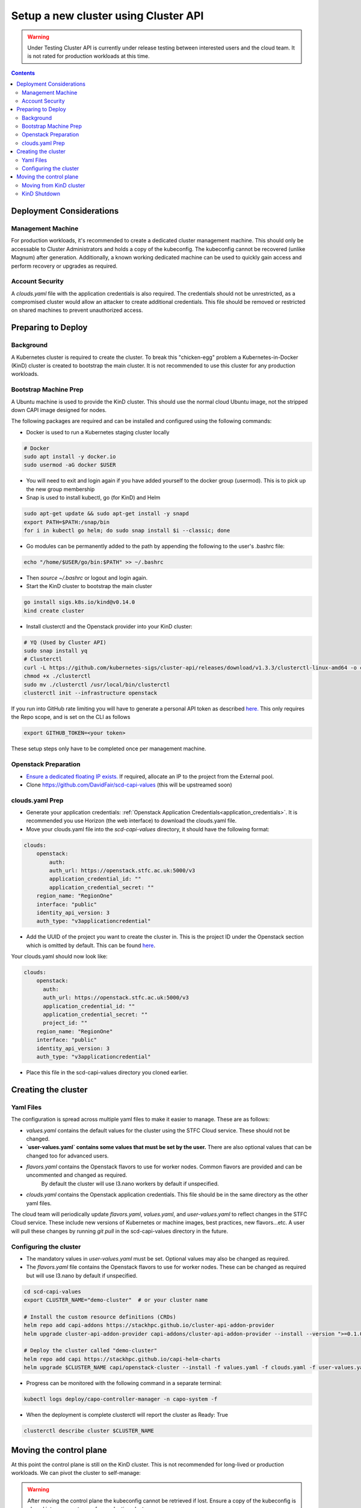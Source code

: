 #####################################
Setup a new cluster using Cluster API
#####################################

.. warning:: Under Testing
    Cluster API is currently under release testing
    between interested users and the cloud team.
    It is not rated for production workloads at this time.

.. contents::

Deployment Considerations
=========================

Management Machine
------------------

For production workloads, it's recommended to create a dedicated cluster management machine. This should
only be accessable to Cluster Administrators and holds a copy of the kubeconfig. The kubeconfig cannot
be recovered (unlike Magnum) after generation. Additionally, a known working dedicated machine can be used
to quickly gain access and perform recovery or upgrades as required.

Account Security
----------------

A `clouds.yaml` file with the application credentials is also required. The credentials should not be unrestricted,
as a compromised cluster would allow an attacker to create additional credentials.
This file should be removed or restricted on shared machines to prevent unauthorized access.

Preparing to Deploy
===================

Background
----------

A Kubernetes cluster is required to create the cluster. To break this "chicken-egg" problem
a Kubernetes-in-Docker (KinD) cluster is created to bootstrap the main cluster. It is not
recommended to use this cluster for any production workloads.

Bootstrap Machine Prep
----------------------

A Ubuntu machine is used to provide the KinD cluster. This should use the normal
cloud Ubuntu image, not the stripped down CAPI image designed for nodes.

The following packages are required and
can be installed and configured using the following commands:

- Docker is used to run a Kubernetes staging cluster locally

.. code-block:: bash

    # Docker
    sudo apt install -y docker.io
    sudo usermod -aG docker $USER

- You will need to exit and login again if you have added yourself to the docker group (usermod).
  This is to pick up the new group membership
- Snap is used to install kubectl, go (for KinD) and Helm

.. code-block:: bash

    sudo apt-get update && sudo apt-get install -y snapd
    export PATH=$PATH:/snap/bin
    for i in kubectl go helm; do sudo snap install $i --classic; done

- Go modules can be permanently added to the path by appending the following to the user's .bashrc file:

.. code-block:: bash

    echo "/home/$USER/go/bin:$PATH" >> ~/.bashrc

- Then `source ~/.bashrc` or logout and login again.

- Start the KinD cluster to bootstrap the main cluster

.. code-block:: bash

    go install sigs.k8s.io/kind@v0.14.0
    kind create cluster

- Install clusterctl and the Openstack provider into your KinD cluster:

.. code-block:: bash

    # YQ (Used by Cluster API)
    sudo snap install yq
    # Clusterctl
    curl -L https://github.com/kubernetes-sigs/cluster-api/releases/download/v1.3.3/clusterctl-linux-amd64 -o clusterctl
    chmod +x ./clusterctl
    sudo mv ./clusterctl /usr/local/bin/clusterctl
    clusterctl init --infrastructure openstack

If you run into GitHub rate limiting you will have to generate a personal API token as described
`here. <https://docs.github.com/en/authentication/keeping-your-account-and-data-secure/creating-a-personal-access-token>`_
This only requires the Repo scope, and is set on the CLI as follows

.. code-block:: bash

    export GITHUB_TOKEN=<your token>


These setup steps only have to be completed once per management machine.

Openstack Preparation
---------------------

- `Ensure a dedicated floating IP exists. <https://openstack.stfc.ac.uk/project/floating_ips/>`_ If required, allocate an IP to the project from the External pool.
- Clone https://github.com/DavidFair/scd-capi-values (this will be upstreamed soon)

clouds.yaml Prep
----------------

- Generate your application credentials: :ref:`Openstack Application Credentials<application_credentials>`. 
  It is recommended you use Horizon (the web interface) to download the clouds.yaml file.
- Move your clouds.yaml file into the `scd-capi-values` directory, it should have the following format:

.. code-block:: yaml

    clouds:
        openstack:
            auth:
            auth_url: https://openstack.stfc.ac.uk:5000/v3
            application_credential_id: ""
            application_credential_secret: ""
        region_name: "RegionOne"
        interface: "public"
        identity_api_version: 3
        auth_type: "v3applicationcredential"

- Add the UUID of the project you want to create the cluster in. This is the project ID under the Openstack section which is omitted by default. 
  This can be found `here <https://openstack.stfc.ac.uk/identity/>`_.

Your clouds.yaml should now look like:

.. code-block:: yaml

    clouds:
        openstack:
          auth:
          auth_url: https://openstack.stfc.ac.uk:5000/v3
          application_credential_id: ""
          application_credential_secret: ""
          project_id: ""
        region_name: "RegionOne"
        interface: "public"
        identity_api_version: 3
        auth_type: "v3applicationcredential"

- Place this file in the scd-capi-values directory you cloned earlier.

Creating the cluster
====================

Yaml Files
----------

The configuration is spread across multiple yaml files to make it easier to manage.
These are as follows:

- `values.yaml` contains the default values for the cluster using the STFC Cloud service. These should not be changed.
- **`user-values.yaml` contains some values that must be set by the user.** There are also optional values that can be changed too for advanced users.
- `flavors.yaml` contains the Openstack flavors to use for worker nodes. Common flavors are provided and can be uncommented and changed as required.
   By default the cluster will use l3.nano workers by default if unspecified.
- `clouds.yaml` contains the Openstack application credentials. This file should be in the same directory as the other yaml files.

The cloud team will periodically update `flavors.yaml`, `values.yaml`, and `user-values.yaml` to reflect changes in the STFC Cloud service.
These include new versions of Kubernetes or machine images, best practices, new flavors...etc. A user will pull these changes 
by running `git pull` in the scd-capi-values directory in the future.


Configuring the cluster
-----------------------

- The mandatory values in `user-values.yaml` must be set. Optional
  values may also be changed as required.
- The `flavors.yaml` file contains the Openstack flavors to use for
  worker nodes. These can be changed as required but will use l3.nano by default if unspecified.

.. code-block:: bash

    cd scd-capi-values
    export CLUSTER_NAME="demo-cluster"  # or your cluster name
    
    # Install the custom resource definitions (CRDs)
    helm repo add capi-addons https://stackhpc.github.io/cluster-api-addon-provider
    helm upgrade cluster-api-addon-provider capi-addons/cluster-api-addon-provider --install --version ">=0.1.0-dev.0.main.0,<0.1.0-dev.0.main.9999999999" --wait

    # Deploy the cluster called "demo-cluster"
    helm repo add capi https://stackhpc.github.io/capi-helm-charts
    helm upgrade $CLUSTER_NAME capi/openstack-cluster --install -f values.yaml -f clouds.yaml -f user-values.yaml -f flavors.yaml --wait

- Progress can be monitored with the following command in a separate terminal:

.. code-block:: bash

    kubectl logs deploy/capo-controller-manager -n capo-system -f

- When the deployment is complete clusterctl will report the cluster as Ready: True

.. code-block:: bash

    clusterctl describe cluster $CLUSTER_NAME

Moving the control plane
========================

At this point the control plane is still on the KinD cluster. This is not recommended for
long-lived or production workloads. We can pivot the cluster to self-manage:

.. warning::

    After moving the control plane the kubeconfig cannot be retrieved if lost.
    Ensure a copy of the kubeconfig is placed into secure storage for production clusters.

Moving from KinD cluster
------------------------

- Install clusterctl into the new cluster and move the control plane

.. code-block:: bash

    clusterctl get kubeconfig $CLUSTER_NAME > kubeconfig.$CLUSTER_NAME
    clusterctl init --infrastructure openstack --kubeconfig=kubeconfig.$CLUSTER_NAME
    clusterctl move --to-kubeconfig kubeconfig.$CLUSTER_NAME

- Ensure the control plane is now running on the new cluster:

.. code-block:: bash

    kubectl get kubeadmcontrolplane --kubeconfig=kubeconfig.$CLUSTER_NAME

KinD Shutdown
-------------

- Replace the existing KinD kubeconfig with the new cluster's kubeconfig

.. code-block:: bash

    cp -v kubeconfig.$CLUSTER_NAME ~/.kube/config
    # Ensure kubectl now uses the new kubeconfig displayed the correct nodes:
    kubectl get nodes
    
    # Update the cluster to ensure everything lines up with your helm chart
    helm upgrade $CLUSTER_NAME capi/openstack-cluster --install -f values.yaml -f clouds.yaml -f user-values.yaml -f flavors.yaml

- Remove KinD bootstrap cluster

.. code-block:: bash

    kind delete cluster

Your cluster is now complete
